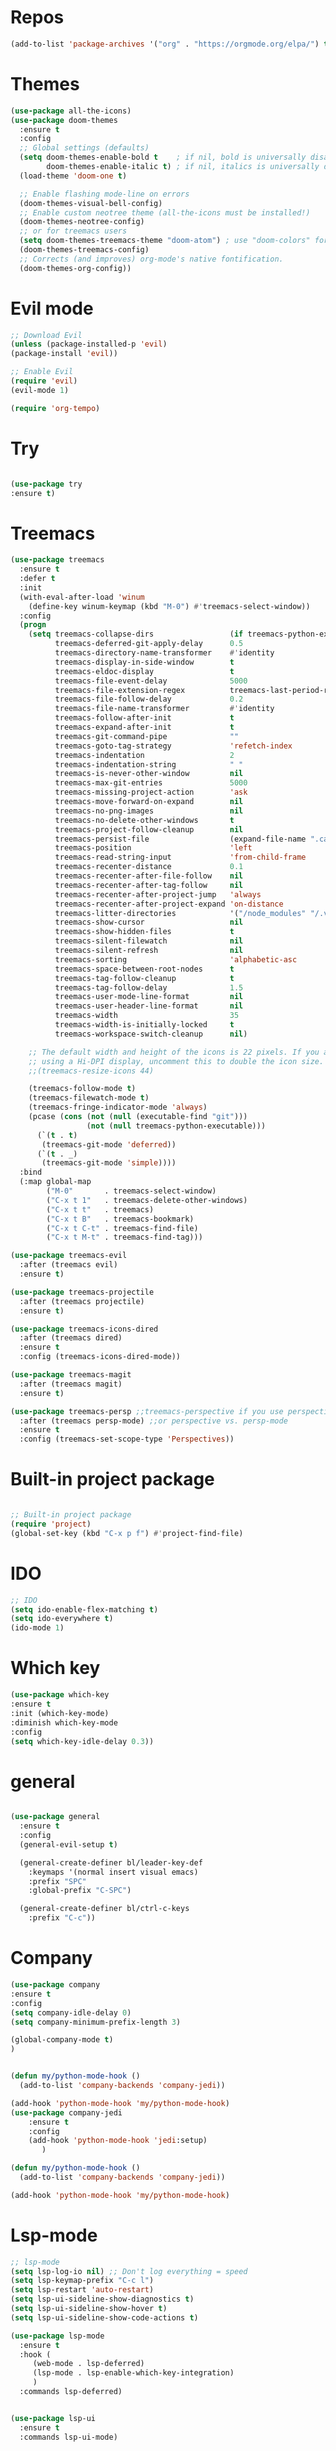 #+STARTUP: overview

* Repos
  #+begin_src emacs-lisp
(add-to-list 'package-archives '("org" . "https://orgmode.org/elpa/") t)
  #+end_src
* Themes
#+begin_src emacs-lisp
(use-package all-the-icons)
(use-package doom-themes
  :ensure t
  :config
  ;; Global settings (defaults)
  (setq doom-themes-enable-bold t    ; if nil, bold is universally disabled
        doom-themes-enable-italic t) ; if nil, italics is universally disabled
  (load-theme 'doom-one t)

  ;; Enable flashing mode-line on errors
  (doom-themes-visual-bell-config)
  ;; Enable custom neotree theme (all-the-icons must be installed!)
  (doom-themes-neotree-config)
  ;; or for treemacs users
  (setq doom-themes-treemacs-theme "doom-atom") ; use "doom-colors" for less minimal icon theme
  (doom-themes-treemacs-config)
  ;; Corrects (and improves) org-mode's native fontification.
  (doom-themes-org-config))
#+end_src


* Evil mode
  #+begin_src emacs-lisp
   ;; Download Evil
   (unless (package-installed-p 'evil)
   (package-install 'evil))

   ;; Enable Evil
   (require 'evil)
   (evil-mode 1)

  #+end_src

#+begin_src emacs-lisp
(require 'org-tempo)
#+end_src


* Try
#+BEGIN_SRC emacs-lisp

  (use-package try
  :ensure t)

#+END_SRC


* Treemacs
  #+begin_src emacs-lisp
(use-package treemacs
  :ensure t
  :defer t
  :init
  (with-eval-after-load 'winum
    (define-key winum-keymap (kbd "M-0") #'treemacs-select-window))
  :config
  (progn
    (setq treemacs-collapse-dirs                 (if treemacs-python-executable 3 0)
          treemacs-deferred-git-apply-delay      0.5
          treemacs-directory-name-transformer    #'identity
          treemacs-display-in-side-window        t
          treemacs-eldoc-display                 t
          treemacs-file-event-delay              5000
          treemacs-file-extension-regex          treemacs-last-period-regex-value
          treemacs-file-follow-delay             0.2
          treemacs-file-name-transformer         #'identity
          treemacs-follow-after-init             t
          treemacs-expand-after-init             t
          treemacs-git-command-pipe              ""
          treemacs-goto-tag-strategy             'refetch-index
          treemacs-indentation                   2
          treemacs-indentation-string            " "
          treemacs-is-never-other-window         nil
          treemacs-max-git-entries               5000
          treemacs-missing-project-action        'ask
          treemacs-move-forward-on-expand        nil
          treemacs-no-png-images                 nil
          treemacs-no-delete-other-windows       t
          treemacs-project-follow-cleanup        nil
          treemacs-persist-file                  (expand-file-name ".cache/treemacs-persist" user-emacs-directory)
          treemacs-position                      'left
          treemacs-read-string-input             'from-child-frame
          treemacs-recenter-distance             0.1
          treemacs-recenter-after-file-follow    nil
          treemacs-recenter-after-tag-follow     nil
          treemacs-recenter-after-project-jump   'always
          treemacs-recenter-after-project-expand 'on-distance
          treemacs-litter-directories            '("/node_modules" "/.venv" "/.cask")
          treemacs-show-cursor                   nil
          treemacs-show-hidden-files             t
          treemacs-silent-filewatch              nil
          treemacs-silent-refresh                nil
          treemacs-sorting                       'alphabetic-asc
          treemacs-space-between-root-nodes      t
          treemacs-tag-follow-cleanup            t
          treemacs-tag-follow-delay              1.5
          treemacs-user-mode-line-format         nil
          treemacs-user-header-line-format       nil
          treemacs-width                         35
          treemacs-width-is-initially-locked     t
          treemacs-workspace-switch-cleanup      nil)

    ;; The default width and height of the icons is 22 pixels. If you are
    ;; using a Hi-DPI display, uncomment this to double the icon size.
    ;;(treemacs-resize-icons 44)

    (treemacs-follow-mode t)
    (treemacs-filewatch-mode t)
    (treemacs-fringe-indicator-mode 'always)
    (pcase (cons (not (null (executable-find "git")))
                 (not (null treemacs-python-executable)))
      (`(t . t)
       (treemacs-git-mode 'deferred))
      (`(t . _)
       (treemacs-git-mode 'simple))))
  :bind
  (:map global-map
        ("M-0"       . treemacs-select-window)
        ("C-x t 1"   . treemacs-delete-other-windows)
        ("C-x t t"   . treemacs)
        ("C-x t B"   . treemacs-bookmark)
        ("C-x t C-t" . treemacs-find-file)
        ("C-x t M-t" . treemacs-find-tag)))

(use-package treemacs-evil
  :after (treemacs evil)
  :ensure t)

(use-package treemacs-projectile
  :after (treemacs projectile)
  :ensure t)

(use-package treemacs-icons-dired
  :after (treemacs dired)
  :ensure t
  :config (treemacs-icons-dired-mode))

(use-package treemacs-magit
  :after (treemacs magit)
  :ensure t)

(use-package treemacs-persp ;;treemacs-perspective if you use perspective.el vs. persp-mode
  :after (treemacs persp-mode) ;;or perspective vs. persp-mode
  :ensure t
  :config (treemacs-set-scope-type 'Perspectives))
  #+end_src
 


* Built-in project package
  #+begin_src emacs-lisp

    ;; Built-in project package
    (require 'project)
    (global-set-key (kbd "C-x p f") #'project-find-file)
  #+end_src

* IDO
  #+begin_src emacs-lisp
    ;; IDO
    (setq ido-enable-flex-matching t)
    (setq ido-everywhere t)
    (ido-mode 1)
  #+end_src

* Which key
#+begin_src emacs-lisp
(use-package which-key 
:ensure t
:init (which-key-mode)
:diminish which-key-mode
:config
(setq which-key-idle-delay 0.3))
#+end_src
* general
#+begin_src emacs-lisp

  (use-package general
    :ensure t
    :config
    (general-evil-setup t)

    (general-create-definer bl/leader-key-def
      :keymaps '(normal insert visual emacs)
      :prefix "SPC"
      :global-prefix "C-SPC")

    (general-create-definer bl/ctrl-c-keys
      :prefix "C-c"))
#+end_src

* Company
  #+begin_src emacs-lisp
(use-package company
:ensure t
:config
(setq company-idle-delay 0)
(setq company-minimum-prefix-length 3)

(global-company-mode t)
)


(defun my/python-mode-hook ()
  (add-to-list 'company-backends 'company-jedi))

(add-hook 'python-mode-hook 'my/python-mode-hook)
(use-package company-jedi
    :ensure t
    :config
    (add-hook 'python-mode-hook 'jedi:setup)
       )

(defun my/python-mode-hook ()
  (add-to-list 'company-backends 'company-jedi))

(add-hook 'python-mode-hook 'my/python-mode-hook)
  #+end_src

* Lsp-mode
#+begin_src emacs-lisp
;; lsp-mode
(setq lsp-log-io nil) ;; Don't log everything = speed
(setq lsp-keymap-prefix "C-c l")
(setq lsp-restart 'auto-restart)
(setq lsp-ui-sideline-show-diagnostics t)
(setq lsp-ui-sideline-show-hover t)
(setq lsp-ui-sideline-show-code-actions t)

(use-package lsp-mode
  :ensure t
  :hook (
	 (web-mode . lsp-deferred)
	 (lsp-mode . lsp-enable-which-key-integration)
	 )
  :commands lsp-deferred)


(use-package lsp-ui
  :ensure t
  :commands lsp-ui-mode)


(defun enable-minor-mode (my-pair)
  "Enable minor mode if filename match the regexp.  MY-PAIR is a cons cell (regexp . minor-mode)."
  (if (buffer-file-name)
      (if (string-match (car my-pair) buffer-file-name)
	  (funcall (cdr my-pair)))))

(use-package prettier-js
  :ensure t)
(add-hook 'web-mode-hook #'(lambda ()
                             (enable-minor-mode
                              '("\\.jsx?\\'" . prettier-js-mode))
			     (enable-minor-mode
                              '("\\.tsx?\\'" . prettier-js-mode))))

#+end_src

* iEdit
  #+begin_src emacs-lisp

    (global-set-key (kbd "M-s e") 'iedit-mode)
  #+end_src
* Json-mode
  #+begin_src emacs-lisp

    ;; json-mode
    (use-package json-mode
      :ensure t)
  #+end_src

* Swiper / Ivy / Counsel
  #+begin_src emacs-lisp

       (use-package counsel
    :ensure t
      :bind
      (("M-y" . counsel-yank-pop)
       :map ivy-minibuffer-map
       ("M-y" . ivy-next-line)))




      (use-package ivy
      :ensure t
      :diminish (ivy-mode)
      :bind (("C-x b" . ivy-switch-buffer))
      :config
      (ivy-mode 1)
      (setq ivy-use-virtual-buffers t)
      (setq ivy-count-format "%d/%d ")
      (setq ivy-display-style 'fancy))


      (use-package swiper
      :ensure t
      :bind (("C-s" . swiper-isearch)
       ("C-r" . swiper-isearch)
       ("C-c C-r" . ivy-resume)
       ("M-x" . counsel-M-x)
       ("C-x C-f" . counsel-find-file))
      :config
      (progn
        (ivy-mode 1)
        (setq ivy-use-virtual-buffers t)
        (setq ivy-display-style 'fancy)
        (define-key read-expression-map (kbd "C-r") 'counsel-expression-history)
        ))
    (bl/leader-key-def
      "r"   '(ivy-resume :which-key "ivy resume")
      "f"   '(:ignore t :which-key "files")
      "ff"  '(counsel-find-file :which-key "open file")
      "C-f" 'counsel-find-file
      "fr"  '(counsel-recentf :which-key "recent files")
      "fR"  '(revert-buffer :which-key "revert file")
      "fj"  '(counsel-file-jump :which-key "jump to file"))
  #+end_src

  
* Flycheck
  #+begin_src emacs-lisp
(use-package flycheck
  :ensure t
  :init
  (global-flycheck-mode t))
  #+end_src
* Yasnippet
  #+begin_src emacs-lisp
        (use-package yasnippet
        :hook (prog-mode . yas-minor-mode)
        :config
    (setq yas-snippet-dirs
          '("~/.emacs.d/snippets"                 ;; personal snippets
            ))
        (yas-reload-all)) 
  #+end_src

* Undo Tree
  #+begin_src emacs-lisp
(use-package undo-tree
  :ensure t
  :init
  (global-undo-tree-mode))

  #+end_src


* Web-mode
  #+begin_src emacs-lisp
    (setq web-mode-markup-indent-offset 2)
    (setq web-mode-code-indent-offset 2)
    (setq web-mode-css-indent-offset 2)
      (use-package web-mode
	:ensure t
	:config
	       (add-to-list 'auto-mode-alist '("\\.html?\\'" . web-mode))
	       (add-to-list 'auto-mode-alist '("\\.vue?\\'" . web-mode))
	       (setq web-mode-engines-alist
		     '(("django"    . "\\.html\\'")))
	       (setq web-mode-ac-sources-alist
	       '(("css" . (ac-source-css-property))
	       ("vue" . (ac-source-words-in-buffer ac-source-abbrev))
	     ("html" . (ac-source-words-in-buffer ac-source-abbrev))))
    (setq web-mode-enable-auto-closing t))
    (setq web-mode-enable-auto-quoting t) ; this fixes the quote problem I mentioned
  #+end_src
    
* Javascript
  #+begin_src emacs-lisp
(use-package js2-mode
:ensure t
:ensure ac-js2
:init
(progn
(add-hook 'js-mode-hook 'js2-minor-mode)
(add-hook 'js2-mode-hook 'ac-js2-mode)
))

(use-package js2-refactor
:ensure t
:config 
(progn
(js2r-add-keybindings-with-prefix "C-c C-m")
;; eg. extract function with `C-c C-m ef`.
(add-hook 'js2-mode-hook #'js2-refactor-mode)))
(use-package tern
:ensure tern
:ensure tern-auto-complete
:config
(progn
(add-hook 'js-mode-hook (lambda () (tern-mode t)))
(add-hook 'js2-mode-hook (lambda () (tern-mode t)))
(add-to-list 'auto-mode-alist '("\\.js\\'" . js2-mode))
(add-to-list 'auto-mode-alist '("\\.ts\\'" . js2-mode))
;;(tern-ac-setup)
))

;;(use-package jade
;;:ensure t
;;)

;; use web-mode for .jsx files
(add-to-list 'auto-mode-alist '("\\.jsx$" . web-mode))
(add-to-list 'auto-mode-alist '("\\.tsx$" . web-mode))


;; turn on flychecking globally
(add-hook 'after-init-hook #'global-flycheck-mode)

;; disable jshint since we prefer eslint checking
(setq-default flycheck-disabled-checkers
  (append flycheck-disabled-checkers
    '(javascript-jshint)))

;; use eslint with web-mode for jsx files
(flycheck-add-mode 'javascript-eslint 'web-mode)

;; customize flycheck temp file prefix
(setq-default flycheck-temp-prefix ".flycheck")

;; disable json-jsonlist checking for json files
(setq-default flycheck-disabled-checkers
  (append flycheck-disabled-checkers
    '(json-jsonlist)))

;; adjust indents for web-mode to 2 spaces
(defun my-web-mode-hook ()
  "Hooks for Web mode. Adjust indents"
  ;;; http://web-mode.org/
  (setq web-mode-markup-indent-offset 2)
  (setq web-mode-css-indent-offset 2)
  (setq web-mode-code-indent-offset 2))
(add-hook 'web-mode-hook  'my-web-mode-hook)
  #+end_src

* Dired
  #+begin_src emacs-lisp
    (use-package all-the-icons-dired)
  #+end_src
  
* Better shell
  #+begin_src emacs-lisp

(use-package better-shell
    :ensure t
    :bind (("C-\"" . better-shell-shell)
           ("C-:" . better-shell-remote-open)))
  #+end_src

* IBuffer
  #+begin_src emacs-lisp
        (global-set-key (kbd "C-x C-b") 'ibuffer)
        (setq ibuffer-saved-filter-groups
              (quote (("default"
                       ("dired" (mode . dired-mode))
                       ("org" (name . "^.*org$"))
                       ("magit" (mode . magit-mode))
                       ("IRC" (or (mode . circe-channel-mode) (mode . circe-server-mode)))
                       ("web" (or (mode . web-mode) (mode . js2-mode)))
                       ("shell" (or (mode . eshell-mode) (mode . shell-mode)))
                       ("mu4e" (or

                                (mode . mu4e-compose-mode)
                                (name . "\*mu4e\*")
                                ))
                       ("programming" (or
                                       (mode . clojure-mode)
                                       (mode . clojurescript-mode)
                                       (mode . python-mode)
                                       (mode . c++-mode)))
                       ("emacs" (or
                                 (name . "^\\*scratch\\*$")
                                 (name . "^\\*Messages\\*$")))
                       ))))
        (add-hook 'ibuffer-mode-hook
                  (lambda ()
                    (ibuffer-auto-mode 1)
                    (ibuffer-switch-to-saved-filter-groups "default")))

        ;; don't show these
                                                ;(add-to-list 'ibuffer-never-show-predicates "zowie")
        ;; Don't show filter groups if there are no buffers in that group
        (setq ibuffer-show-empty-filter-groups nil)

        ;; Don't ask for confirmation to delete marked buffers
        (setq ibuffer-expert t)
    (use-package emmet-mode
    :ensure t
    :config
    (add-hook 'sgml-mode-hook 'emmet-mode) ;; Auto-start on any markup modes
    (add-hook 'web-mode-hook 'emmet-mode) ;; Auto-start on any markup modes
    (add-hook 'css-mode-hook  'emmet-mode) ;; enable Emmet's css abbreviation.
    )
  #+end_src

* PDF 
  #+begin_src emacs-lisp
(use-package pdf-tools
  :ensure t
  :config
  ;; initialise
  (pdf-tools-install)
  ;; PDF Tools does not work well together with linum-mode
  (add-hook 'pdf-view-mode-hook (lambda() (nlinum-mode -1)))
  ;; open pdfs scaled to fit page
  ;; (setq-default pdf-view-display-size 'fit-page)
  ;; automatically annotate highlights
  (setq pdf-annot-activate-created-annotations t)
  ;; use normal isearch
  (define-key pdf-view-mode-map (kbd "C-s") 'isearch-forward)
  ;; more fine-grained zooming
  (setq pdf-view-resize-factor 1.1)
  )
  #+end_src

* Path
  #+begin_src emacs-lisp
(use-package exec-path-from-shell
:ensure t
:config
(exec-path-from-shell-initialize)
)
  #+end_src


* Ripgrep
  #+begin_src emacs-lisp
(use-package deadgrep 
:ensure t)

(use-package rg
:ensure t
:commands rg)

  #+end_src

* Fzf
  #+begin_src emacs-lisp
(use-package fzf :ensure t)
    (bl/leader-key-def
      "C-p" 'fzf)
  #+end_src

* All the icons
  #+begin_src emacs-lisp
(use-package all-the-icons 
:ensure t
:defer 0.5)

(use-package all-the-icons-ivy
:ensure t
  :after (all-the-icons ivy)
  :custom (all-the-icons-ivy-buffer-commands '(ivy-switch-buffer-other-window ivy-switch-buffer))
  :config
  (add-to-list 'all-the-icons-ivy-file-commands 'counsel-dired-jump)
  (add-to-list 'all-the-icons-ivy-file-commands 'counsel-find-library)
  (all-the-icons-ivy-setup))


(use-package all-the-icons-dired
:ensure t
)

(add-hook 'dired-mode-hook 'all-the-icons-dired-mode)

  #+end_src
* Org-mode
  #+begin_src emacs-lisp
  (use-package org 
      :ensure t
      :pin org)

    (setenv "BROWSER" "firefox")
    (use-package org-bullets
      :ensure t
      :config
      (add-hook 'org-mode-hook (lambda () (org-bullets-mode 1))))
    (custom-set-variables
     '(org-directory "~/Sync/orgfiles")
     '(org-default-notes-file (concat org-directory "/notes.org"))
     '(org-export-html-postamble nil)
     '(org-hide-leading-stars t)
     '(org-startup-folded (quote overview))
     '(org-startup-indented t)
     '(org-confirm-babel-evaluate nil)
     '(org-src-fontify-natively t)
     )

    (setq org-file-apps
          (append '(
                    ("\\.pdf\\'" . "evince %s")
                    ("\\.x?html?\\'" . "/usr/bin/firefox %s")
                    ) org-file-apps ))

    (global-set-key "\C-ca" 'org-agenda)
    (setq org-agenda-start-on-weekday nil)
    (setq org-agenda-custom-commands
          '(("c" "Simple agenda view"
             ((agenda "")
              (alltodo "")))))

    (global-set-key (kbd "C-c c") 'org-capture)

    (setq org-agenda-files (list "~/Sync/orgfiles/gcal.org"
                                 "~/Sync/orgfiles/soe-cal.org"
                                 "~/Sync/orgfiles/i.org"
                                 "~/Sync/orgfiles/schedule.org"))
    (setq org-capture-templates
          '(("a" "Appointment" entry (file  "~/Sync/orgfiles/gcal.org" )
             "* %?\n\n%^T\n\n:PROPERTIES:\n\n:END:\n\n")
            ("l" "Link" entry (file+headline "~/Sync/orgfiles/links.org" "Links")
             "* %? %^L %^g \n%T" :prepend t)
            ("b" "Blog idea" entry (file+headline "~/Sync/orgfiles/i.org" "Blog Topics:")
             "* %?\n%T" :prepend t)
            ("t" "To Do Item" entry (file+headline "~/Sync/orgfiles/i.org" "To Do and Notes")
             "* TODO %?\n%u" :prepend t)
            ("m" "Mail To Do" entry (file+headline "~/Sync/orgfiles/i.org" "To Do and Notes")
             "* TODO %a\n %?" :prepend t)
            ("g" "GMail To Do" entry (file+headline "~/Sync/orgfiles/i.org" "To Do and Notes")
             "* TODO %^L\n %?" :prepend t)
            ("n" "Note" entry (file+headline "~/Sync/orgfiles/i.org" "Notes")
             "* %u %? " :prepend t)
            ))
  

    (defadvice org-capture-finalize 
        (after delete-capture-frame activate)  
      "Advise capture-finalize to close the frame"  
      (if (equal "capture" (frame-parameter nil 'name))  
          (delete-frame)))

    (defadvice org-capture-destroy 
        (after delete-capture-frame activate)  
      "Advise capture-destroy to close the frame"  
      (if (equal "capture" (frame-parameter nil 'name))  
          (delete-frame)))  

    (use-package noflet
      :ensure t )
    (defun make-capture-frame ()
      "Create a new frame and run org-capture."
      (interactive)
      (make-frame '((name . "capture")))
      (select-frame-by-name "capture")
      (delete-other-windows)
      (noflet ((switch-to-buffer-other-window (buf) (switch-to-buffer buf)))
        (org-capture)))
;; (require 'ox-beamer)
;; for inserting inactive dates
    (define-key org-mode-map (kbd "C-c >") (lambda () (interactive (org-time-stamp-inactive))))

    (use-package htmlize :ensure t)
  #+end_src
* Custom map
  #+begin_src emacs-lisp
(define-prefix-command 'z-map)
(global-set-key (kbd "C-z") 'z-map) ;; was C-1
(define-key z-map (kbd "k") 'compile)
(define-key z-map (kbd "c") 'hydra-multiple-cursors/body)
(define-key z-map (kbd "m") 'mu4e)
(define-key z-map (kbd "1") 'org-global-cycle)
(define-key z-map (kbd "a") 'org-agenda-show-agenda-and-todo)
(define-key z-map (kbd "g") 'counsel-ag)
(define-key z-map (kbd "2") 'make-frame-command)
(define-key z-map (kbd "0") 'delete-frame)
(define-key z-map (kbd "o") 'ace-window)

(define-key z-map (kbd "s") 'flyspell-correct-word-before-point)
(define-key z-map (kbd "i") 'z/load-iorg)
(define-key z-map (kbd "f") 'origami-toggle-node)
(define-key z-map (kbd "w") 'z/swap-windows)
(define-key z-map (kbd "*") 'calc)

  #+end_src

* emoji
#+begin_src emacs-lisp
(use-package emojify
  :hook (erc-mode . emojify-mode)
  :commands emojify-mode)
#+end_src
* Notifications
alert is a great library for showing notifications from other packages in a variety of ways. For now I just use it to surface desktop notifications from package code.
#+begin_src emacs-lisp
(use-package alert
  :commands alert
  :config
  (setq alert-default-style 'notifications))
#+end_src
* Highlight Matching Braces
#+begin_src emacs-lisp
(use-package paren
  :config
  (set-face-attribute 'show-paren-match-expression nil :background "#363e4a")
  (show-paren-mode 1))
#+end_src
* Commenting Lines
#+begin_src emacs-lisp
(use-package evil-nerd-commenter
  :bind ("M-/" . evilnc-comment-or-uncomment-lines))
#+end_src
* Geny
#+begin_src emacs-lisp
  (use-package avy
    :ensure t
    :commands (avy-goto-char avy-goto-word-0 avy-goto-line))

  (bl/leader-key-def
    "j"   '(:ignore t :which-key "jump")
    "jj"  '(avy-goto-char :which-key "jump to char")
    "jw"  '(avy-goto-word-0 :which-key "jump to word")
    "jl"  '(avy-goto-line :which-key "jump to line"))
#+end_src
* Frame Scaling / Zooming
#+begin_src emacs-lisp
(use-package default-text-scale
  :ensure t
  :defer 1
  :config
  (default-text-scale-mode))
#+end_src
* Window Selection with ace-window
#+begin_src emacs-lisp
(use-package ace-window
  :ensure t
  :bind (("M-o" . ace-window))
  :custom
  (aw-scope 'frame)
  (aw-keys '(?a ?s ?d ?f ?g ?h ?j ?k ?l))
  (aw-minibuffer-flag t)
  :config
  (ace-window-display-mode 1))
#+end_src
* Window History with winner-mode
#+begin_src emacs-lisp
(use-package winner
  :ensure
  :after evil
  :config
  (winner-mode)
  (define-key evil-window-map "u" 'winner-undo)
  (define-key evil-window-map "U" 'winner-redo))
#+end_src
* Set Margins for Modes
#+begin_src emacs-lisp
(defun bl/org-mode-visual-fill ()
  (setq visual-fill-column-width 110
        visual-fill-column-center-text t)
  (visual-fill-column-mode 1))

(use-package visual-fill-column
  :ensure t
  :defer t
  :hook (org-mode . bl/org-mode-visual-fill))
#+end_src
* Expand Region
#+begin_src emacs-lisp
(use-package expand-region
  :ensure t
  :bind (("M-[" . er/expand-region)
         ("C-(" . er/mark-outside-pairs)))
#+end_src

* Font and bullets
#+begin_src emacs-lisp
  (use-package org-superstar
    :ensure t
    :after org
    :hook (org-mode . org-superstar-mode)
    :custom
    (org-superstar-remove-leading-stars t)
    (org-superstar-headline-bullets-list '("◉" "○" "●" "○" "●" "○" "●")))
;; Make sure org-indent face is available
(require 'org-indent)

;; Ensure that anything that should be fixed-pitch in Org files appears that way
(set-face-attribute 'org-block nil :foreground nil :inherit 'fixed-pitch)
(set-face-attribute 'org-table nil  :inherit 'fixed-pitch)
(set-face-attribute 'org-formula nil  :inherit 'fixed-pitch)
(set-face-attribute 'org-code nil   :inherit '(shadow fixed-pitch))
(set-face-attribute 'org-indent nil :inherit '(org-hide fixed-pitch))
(set-face-attribute 'org-verbatim nil :inherit '(shadow fixed-pitch))
(set-face-attribute 'org-special-keyword nil :inherit '(font-lock-comment-face fixed-pitch))
(set-face-attribute 'org-meta-line nil :inherit '(font-lock-comment-face fixed-pitch))
(set-face-attribute 'org-checkbox nil :inherit 'fixed-pitch)

;; Get rid of the background on column views
(set-face-attribute 'org-column nil :background nil)
(set-face-attribute 'org-column-title nil :background nil)

#+end_src

* Block Templates
These templates enable you to type things like <el and then hit Tab to expand the template. More documentation can be found at the Org Mode Easy Templates documentation page.
#+begin_src emacs-lisp
  ;; This is needed as of Org 9.2
  (require 'org-tempo)

  (add-to-list 'org-structure-template-alist '("sh" . "src sh"))
  (add-to-list 'org-structure-template-alist '("el" . "src emacs-lisp"))
  (add-to-list 'org-structure-template-alist '("sc" . "src scheme"))
  (add-to-list 'org-structure-template-alist '("ts" . "src typescript"))
  (add-to-list 'org-structure-template-alist '("py" . "src python"))
  (add-to-list 'org-structure-template-alist '("go" . "src go"))
  (add-to-list 'org-structure-template-alist '("yaml" . "src yaml"))
  (add-to-list 'org-structure-template-alist '("json" . "src json"))

#+end_src
* Search notes
#+begin_src emacs-lisp
(defun bl/search-org-files ()
  (interactive)
  (counsel-rg "" "~/Notes" nil "Search Notes: "))
#+end_src
* Bindings
#+begin_src emacs-lisp
(use-package evil-org
  :ensure t
  :after org
  :hook ((org-mode . evil-org-mode)
         (org-agenda-mode . evil-org-mode)
         (evil-org-mode . (lambda () (evil-org-set-key-theme '(navigation todo insert textobjects additional)))))
  :config
  (require 'evil-org-agenda)
  (evil-org-agenda-set-keys))

(bl/leader-key-def
  "o"   '(:ignore t :which-key "org mode")

  "oi"  '(:ignore t :which-key "insert")
  "oil" '(org-insert-link :which-key "insert link")

  "on"  '(org-toggle-narrow-to-subtree :which-key "toggle narrow")
   
  "os"  '(bl/counsel-rg-org-files :which-key "search notes")

  "oa"  '(org-agenda :which-key "status")
  "ot"  '(org-todo-list :which-key "todos")
  "oc"  '(org-capture t :which-key "capture")
  "ox"  '(org-export-dispatch t :which-key "export"))
#+end_src

* Initial setups
#+begin_src emacs-lisp
(defun bl/switch-project-action ()
  "Switch to a workspace with the project name and start `magit-status'."
  ;; TODO: Switch to EXWM workspace 1?
  (persp-switch (projectile-project-name))
  (magit-status))

(use-package projectile
  :ensure t
  :diminish projectile-mode
  :config (projectile-mode)
  :demand t
  :bind ("C-M-p" . projectile-find-file)
  :bind-keymap
  ("C-c p" . projectile-command-map)
  :init
  (when (file-directory-p "~/workspace/web")
    (setq projectile-project-search-path '("~/workspace/web")))
  (setq projectile-switch-project-action #'bl/switch-project-action))

(use-package counsel-projectile
  :ensure t
  :disabled
  :after projectile
  :config
  (counsel-projectile-mode))

(bl/leader-key-def
  "pf"  'projectile-find-file
  "ps"  'projectile-switch-project
  "pF"  'consult-ripgrep
  "pp"  'projectile-find-file
  "pc"  'projectile-compile-project
  "pd"  'projectile-dired)
#+end_src
* Debug
#+begin_src emacs-lisp
(use-package dap-mode
  :ensure t
  :custom
  (lsp-enable-dap-auto-configure nil)
  :config
  (dap-ui-mode 1)
  (dap-tooltip-mode 1)
  (require 'dap-node)
  (dap-node-setup))
#+end_src

* Typescript and Javascript
#+begin_src emacs-lisp
(use-package nvm
  :defer t)
(use-package typescript-mode
  :ensure
  :mode "\\.ts\\'"
  :config
  (setq typescript-indent-level 2))

(defun bl/set-js-indentation ()
  (setq js-indent-level 2)
  (setq evil-shift-width js-indent-level)
  (setq-default tab-width 2))

(use-package js2-mode
  :ensure t
  :mode "\\.(j|t)sx?\\'"
  :config
  ;; Use js2-mode for Node scripts
  (add-to-list 'magic-mode-alist '("#!/usr/bin/env node" . js2-mode))

  ;; Don't use built-in syntax checking
  (setq js2-mode-show-strict-warnings nil)

  ;; Set up proper indentation in JavaScript and JSON files
  (add-hook 'js2-mode-hook #'bl/set-js-indentation)
  (add-hook 'json-mode-hook #'bl/set-js-indentation))



(use-package prettier-js
  :ensure t
  ;; :hook ((js2-mode . prettier-js-mode)
  ;;        (typescript-mode . prettier-js-mode))
  :config
  (setq prettier-js-show-errors nil))
#+end_src
* Go
#+begin_src emacs-lisp
(use-package go-mode
  :ensure t
  :hook (go-mode . lsp-deferred))
#+end_src
* Markdown mode
#+begin_src emacs-lisp
(use-package markdown-mode
  :ensure t
  :mode "\\.md\\'"
  :config
  (setq markdown-command "marked")
  (defun bl/set-markdown-header-font-sizes ()
    (dolist (face '((markdown-header-face-1 . 1.2)
                    (markdown-header-face-2 . 1.1)
                    (markdown-header-face-3 . 1.0)
                    (markdown-header-face-4 . 1.0)
                    (markdown-header-face-5 . 1.0)))
      (set-face-attribute (car face) nil :weight 'normal :height (cdr face))))

  (defun bl/markdown-mode-hook ()
    (bl/set-markdown-header-font-sizes))

  (add-hook 'markdown-mode-hook 'bl/markdown-mode-hook))
#+end_src

* HTML
#+begin_src emacs-lisp
(use-package web-mode
  :ensure
  :mode "(\\.\\(html?\\|ejs\\|tsx\\|jsx\\|vue\\)\\'"
  :config
  (setq-default web-mode-code-indent-offset 2)
  (setq-default web-mode-markup-indent-offset 2)
  (setq-default web-mode-attribute-indent-offset 2))

;; 1. Start the server with `httpd-start'
;; 2. Use `impatient-mode' on any buffer
(use-package impatient-mode
  :ensure t)

(use-package skewer-mode
  :ensure t)
#+end_src
* YAML
#+begin_src emacs-lisp
(use-package yaml-mode
  :ensure t
  :mode "\\.ya?ml\\'")
#+end_src

* Smart Parens
#+begin_src emacs-lisp
(use-package smartparens
  :ensure t
  :hook (prog-mode . smartparens-mode))
#+end_src
* Rainbow
#+begin_src emacs-lisp
(use-package rainbow-delimiters
  :ensure t
  :hook (prog-mode . rainbow-delimiters-mode))
(use-package rainbow-mode
  :ensure
  :defer t
  :hook (org-mode
         emacs-lisp-mode
         web-mode
         typescript-mode
         js2-mode))
#+end_src
* Toggling Eshell
#+begin_src emacs-lisp
(use-package eshell-toggle
  :ensure t
  :after eshell
  :bind ("C-M-'" . eshell-toggle)
  :custom
  (eshell-toggle-size-fraction 3)
  (eshell-toggle-use-projectile-root t)
  (eshell-toggle-run-command nil))

#+end_src
* vterm
#+begin_src emacs-lisp
(use-package vterm
  :ensure t
  :commands vterm
  :config
  (setq vterm-max-scrollback 10000))
#+end_src

* Media
#+begin_src emacs-lisp
  (use-package mpv
    :ensure t)
  (use-package emms
    :ensure t
    :commands emms
    :config
    (require 'emms-setup)
    (emms-standard)
    (emms-default-players)
    (emms-mode-line-disable)
    (setq emms-source-file-default-directory "~/Music"))
    (bl/leader-key-def
      "a"  '(:ignore t :which-key "media")
      "ap" '(emms-pause :which-key "play / pause")
      "af" '(emms-play-file :which-key "play file"))
#+end_src

* Magit
#+begin_src emacs-lisp
(use-package magit
  :ensure t
  :bind ("C-M-;" . magit-status)
  :commands (magit-status magit-get-current-branch)
  :custom
  (magit-display-buffer-function #'magit-display-buffer-same-window-except-diff-v1))

(bl/leader-key-def
  "g"   '(:ignore t :which-key "git")
  "gs"  'magit-status
  "gd"  'magit-diff-unstaged
  "gc"  'magit-branch-or-checkout
  "gl"   '(:ignore t :which-key "log")
  "glc" 'magit-log-current
  "glf" 'magit-log-buffer-file
  "gb"  'magit-branch
  "gP"  'magit-push-current
  "gp"  'magit-pull-branch
  "gf"  'magit-fetch
  "gF"  'magit-fetch-all
  "gr"  'magit-rebase)
  (use-package forge
:disabled)
(use-package magit-todos
:defer t)
(use-package git-link
:ensure t
:commands git-link
:config
(setq git-link-open-in-browser t)
(bl/leader-key-def
      "gL"  'git-link))
#+end_src


* AutoComplete
#+begin_src emacs-lisp
(use-package auto-complete
:ensure t
:init
(progn
(ac-config-default)
(global-auto-complete-mode t)
))
#+end_src

* Log
#+begin_src emacs-lisp
(use-package command-log-mode
:ensure t)
#+end_src
